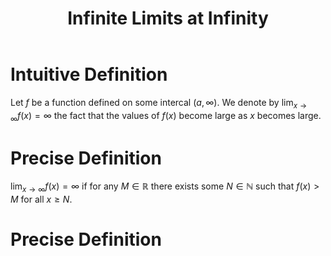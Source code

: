 :PROPERTIES:
:ID:       86a89324-bab1-454c-a5a8-83c5b5d7f663
:END:
#+title: Infinite Limits at Infinity
#+filetags: calculus functions_and_limits

* Intuitive Definition
Let \(f\) be a function defined on some intercal \((a,\infty)\).
We denote by \(\lim_{x\to\infty}f(x)=\infty\) the fact that the values of \(f(x)\) become large as \(x\) becomes large.

* Precise Definition
\(\lim_{x\to\infty}f(x) = \infty\) if for any \(M\in\mathbb{R}\) there exists some \(N\in\mathbb{N}\) such that \(f(x) > M\) for all \(x\ge N\).

* Precise Definition
[[file:images/inf-limits-at-infty.png]]

